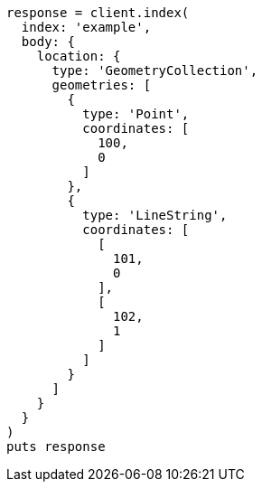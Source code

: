 [source, ruby]
----
response = client.index(
  index: 'example',
  body: {
    location: {
      type: 'GeometryCollection',
      geometries: [
        {
          type: 'Point',
          coordinates: [
            100,
            0
          ]
        },
        {
          type: 'LineString',
          coordinates: [
            [
              101,
              0
            ],
            [
              102,
              1
            ]
          ]
        }
      ]
    }
  }
)
puts response
----
